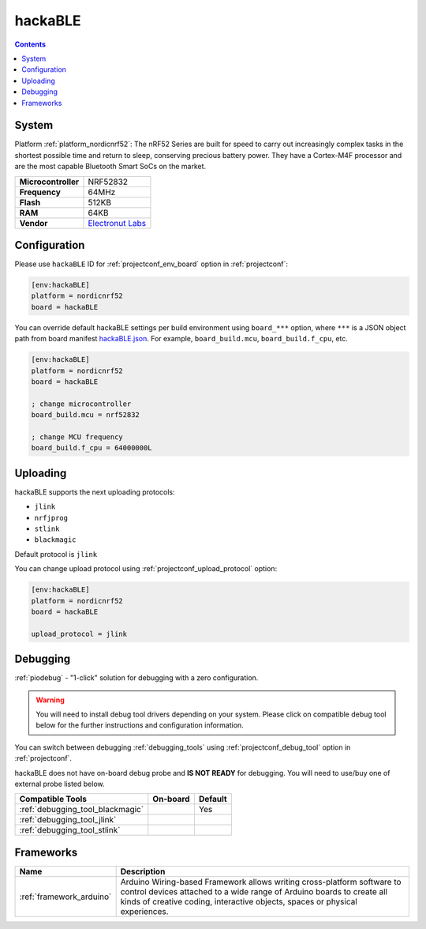 ..  Copyright (c) 2014-present PlatformIO <contact@platformio.org>
    Licensed under the Apache License, Version 2.0 (the "License");
    you may not use this file except in compliance with the License.
    You may obtain a copy of the License at
       http://www.apache.org/licenses/LICENSE-2.0
    Unless required by applicable law or agreed to in writing, software
    distributed under the License is distributed on an "AS IS" BASIS,
    WITHOUT WARRANTIES OR CONDITIONS OF ANY KIND, either express or implied.
    See the License for the specific language governing permissions and
    limitations under the License.

.. _board_nordicnrf52_hackaBLE:

hackaBLE
========

.. contents::

System
------

Platform :ref:`platform_nordicnrf52`: The nRF52 Series are built for speed to carry out increasingly complex tasks in the shortest possible time and return to sleep, conserving precious battery power. They have a Cortex-M4F processor and are the most capable Bluetooth Smart SoCs on the market.

.. list-table::

  * - **Microcontroller**
    - NRF52832
  * - **Frequency**
    - 64MHz
  * - **Flash**
    - 512KB
  * - **RAM**
    - 64KB
  * - **Vendor**
    - `Electronut Labs <https://electronut.in/portfolio/hackaBLE/?utm_source=platformio&utm_medium=docs>`__


Configuration
-------------

Please use ``hackaBLE`` ID for :ref:`projectconf_env_board` option in :ref:`projectconf`:

.. code-block:: ini

  [env:hackaBLE]
  platform = nordicnrf52
  board = hackaBLE

You can override default hackaBLE settings per build environment using
``board_***`` option, where ``***`` is a JSON object path from
board manifest `hackaBLE.json <https://github.com/platformio/platform-nordicnrf52/blob/master/boards/hackaBLE.json>`_. For example,
``board_build.mcu``, ``board_build.f_cpu``, etc.

.. code-block:: ini

  [env:hackaBLE]
  platform = nordicnrf52
  board = hackaBLE

  ; change microcontroller
  board_build.mcu = nrf52832

  ; change MCU frequency
  board_build.f_cpu = 64000000L


Uploading
---------
hackaBLE supports the next uploading protocols:

* ``jlink``
* ``nrfjprog``
* ``stlink``
* ``blackmagic``

Default protocol is ``jlink``

You can change upload protocol using :ref:`projectconf_upload_protocol` option:

.. code-block:: ini

  [env:hackaBLE]
  platform = nordicnrf52
  board = hackaBLE

  upload_protocol = jlink

Debugging
---------

:ref:`piodebug` - "1-click" solution for debugging with a zero configuration.

.. warning::
    You will need to install debug tool drivers depending on your system.
    Please click on compatible debug tool below for the further
    instructions and configuration information.

You can switch between debugging :ref:`debugging_tools` using
:ref:`projectconf_debug_tool` option in :ref:`projectconf`.

hackaBLE does not have on-board debug probe and **IS NOT READY** for debugging. You will need to use/buy one of external probe listed below.

.. list-table::
  :header-rows:  1

  * - Compatible Tools
    - On-board
    - Default
  * - :ref:`debugging_tool_blackmagic`
    - 
    - Yes
  * - :ref:`debugging_tool_jlink`
    - 
    - 
  * - :ref:`debugging_tool_stlink`
    - 
    - 

Frameworks
----------
.. list-table::
    :header-rows:  1

    * - Name
      - Description

    * - :ref:`framework_arduino`
      - Arduino Wiring-based Framework allows writing cross-platform software to control devices attached to a wide range of Arduino boards to create all kinds of creative coding, interactive objects, spaces or physical experiences.